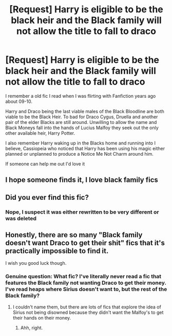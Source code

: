 #+TITLE: [Request] Harry is eligible to be the black heir and the Black family will not allow the title to fall to draco

* [Request] Harry is eligible to be the black heir and the Black family will not allow the title to fall to draco
:PROPERTIES:
:Author: KidCoheed
:Score: 20
:DateUnix: 1475736854.0
:DateShort: 2016-Oct-06
:FlairText: Request
:END:
I remember a old fic I read when I was flirting with Fanfiction years ago about 09-10.

Harry and Draco being the last viable males of the Black Bloodline are both viable to be the Black Heir. To bad for Draco Cygus, Druella and another pair of the elder Blacks are still around. Unwilling to allow the name and Black Moneys fall into the hands of Lucius Malfoy they seek out the only other available heir, Harry Potter.

I also remember Harry waking up in the Blacks home and running into I believe, Cassiopeia who noticed that Harry has been using his magic either planned or unplanned to produce a Notice Me Not Charm around him.

If someone can help me out I'd love it


** I hope someone finds it, I love black family fics
:PROPERTIES:
:Author: Mrs_Black_21
:Score: 2
:DateUnix: 1475801058.0
:DateShort: 2016-Oct-07
:END:


** Did you ever find this fic?
:PROPERTIES:
:Author: THE-SPARTAN
:Score: 1
:DateUnix: 1477276462.0
:DateShort: 2016-Oct-24
:END:

*** Nope, I suspect it was either rewritten to be very different or was deleted
:PROPERTIES:
:Author: KidCoheed
:Score: 1
:DateUnix: 1477276622.0
:DateShort: 2016-Oct-24
:END:


** Honestly, there are so many "Black family doesn't want Draco to get their shit" fics that it's practically impossible to find it.

I wish you good luck though.
:PROPERTIES:
:Author: laserthrasher1
:Score: -1
:DateUnix: 1475775565.0
:DateShort: 2016-Oct-06
:END:

*** Genuine question: What fic? I've literally never read a fic that features the Black family not wanting Draco to get their money. I've read heaps where Sirius doesn't want to, but the rest of the Black family?
:PROPERTIES:
:Author: kyella14
:Score: 1
:DateUnix: 1475918011.0
:DateShort: 2016-Oct-08
:END:

**** I couldn't name them, but there are lots of fics that explore the idea of Sirius not being disowned because they didn't want the Malfoy's to get their hands on their money.
:PROPERTIES:
:Author: laserthrasher1
:Score: 2
:DateUnix: 1475934722.0
:DateShort: 2016-Oct-08
:END:

***** Ahh, right.
:PROPERTIES:
:Author: kyella14
:Score: 1
:DateUnix: 1475980684.0
:DateShort: 2016-Oct-09
:END:
